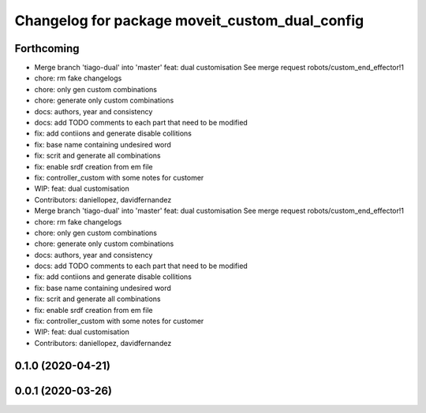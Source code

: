 ^^^^^^^^^^^^^^^^^^^^^^^^^^^^^^^^^^^^^^^^^^^^^^^
Changelog for package moveit_custom_dual_config
^^^^^^^^^^^^^^^^^^^^^^^^^^^^^^^^^^^^^^^^^^^^^^^

Forthcoming
-----------
* Merge branch 'tiago-dual' into 'master'
  feat: dual customisation
  See merge request robots/custom_end_effector!1
* chore: rm fake changelogs
* chore: only gen custom combinations
* chore: generate only custom combinations
* docs: authors, year and consistency
* docs: add TODO comments to each part that need to be modified
* fix: add contiions and generate disable collitions
* fix: base name containing undesired word
* fix: scrit and generate all combinations
* fix: enable srdf creation from em file
* fix: controller_custom with some notes for customer
* WIP: feat: dual customisation
* Contributors: daniellopez, davidfernandez

* Merge branch 'tiago-dual' into 'master'
  feat: dual customisation
  See merge request robots/custom_end_effector!1
* chore: rm fake changelogs
* chore: only gen custom combinations
* chore: generate only custom combinations
* docs: authors, year and consistency
* docs: add TODO comments to each part that need to be modified
* fix: add contiions and generate disable collitions
* fix: base name containing undesired word
* fix: scrit and generate all combinations
* fix: enable srdf creation from em file
* fix: controller_custom with some notes for customer
* WIP: feat: dual customisation
* Contributors: daniellopez, davidfernandez

0.1.0 (2020-04-21)
------------------

0.0.1 (2020-03-26)
------------------
